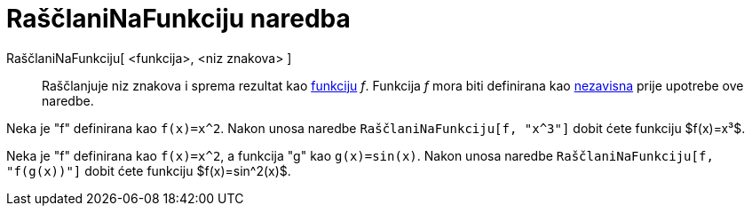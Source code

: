 = RaščlaniNaFunkciju naredba
:page-en: commands/ParseToFunction
ifdef::env-github[:imagesdir: /hr/modules/ROOT/assets/images]

RaščlaniNaFunkciju[ <funkcija>, <niz znakova> ]::
  Raščlanjuje niz znakova i sprema rezultat kao xref:/Funkcije.adoc[funkciju] _f_. Funkcija _f_ mora biti definirana kao
  xref:/Nezavisni_Zavisni_i_Pomoćni_objekti.adoc[nezavisna] prije upotrebe ove naredbe.

[EXAMPLE]
====

Neka je "f" definirana kao `++f(x)=x^2++`. Nakon unosa naredbe `++RaščlaniNaFunkciju[f, "x^3"]++` dobit ćete funkciju
$f(x)=x³$.

====

[EXAMPLE]
====

Neka je "f" definirana kao `++f(x)=x^2++`, a funkcija "g" kao `++g(x)=sin(x)++`. Nakon unosa naredbe
`++RaščlaniNaFunkciju[f, "f(g(x))"]++` dobit ćete funkciju $f(x)=sin^2(x)$.

====
